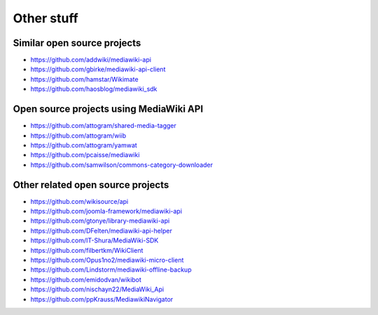 Other stuff
===========

Similar open source projects
----------------------------

* https://github.com/addwiki/mediawiki-api
* https://github.com/gbirke/mediawiki-api-client
* https://github.com/hamstar/Wikimate
* https://github.com/haosblog/mediawiki_sdk


Open source projects using MediaWiki API
----------------------------------------

* https://github.com/attogram/shared-media-tagger
* https://github.com/attogram/wiib
* https://github.com/attogram/yamwat
* https://github.com/pcaisse/mediawiki
* https://github.com/samwilson/commons-category-downloader

Other related open source projects
----------------------------------
* https://github.com/wikisource/api
* https://github.com/joomla-framework/mediawiki-api
* https://github.com/gtonye/library-mediawiki-api
* https://github.com/DFelten/mediawiki-api-helper
* https://github.com/IT-Shura/MediaWiki-SDK
* https://github.com/filbertkm/WikiClient
* https://github.com/Opus1no2/mediawiki-micro-client
* https://github.com/Lindstorm/mediawiki-offline-backup
* https://github.com/emidodvan/wikibot
* https://github.com/nischayn22/MediaWiki_Api
* https://github.com/ppKrauss/MediawikiNavigator
